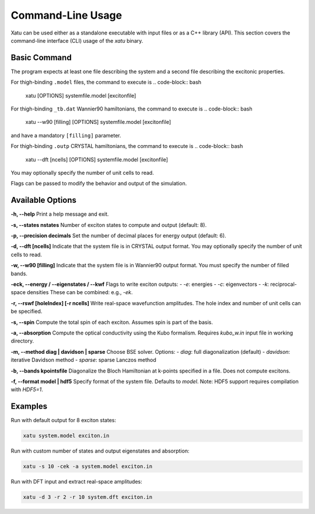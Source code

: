 ========================
Command-Line Usage
========================

Xatu can be used either as a standalone executable with input files or as a C++ library (API). This section covers the command-line interface (CLI) usage of the `xatu` binary.

Basic Command
=============

The program expects at least one file describing the system and a second file describing the excitonic properties.

For thigh-binding ``.model`` files, the command to execute is
.. code-block:: bash

   xatu [OPTIONS] systemfile.model [excitonfile]

For thigh-binding ``_tb.dat`` Wannier90 hamiltonians, the command to execute is
.. code-block:: bash

   xatu --w90 [filling] [OPTIONS] systemfile.model [excitonfile] 
and have a mandatory ``[filling]`` parameter.

For thigh-binding ``.outp`` CRYSTAL hamiltonians, the command to execute is
.. code-block:: bash

   xatu --dft [ncells] [OPTIONS] systemfile.model [excitonfile] 
You may optionally specify the number of unit cells to read.

Flags can be passed to modify the behavior and output of the simulation.

Available Options
=================

**-h, --help**  
Print a help message and exit.

**-s, --states nstates**  
Number of exciton states to compute and output (default: 8).

**-p, --precision decimals**  
Set the number of decimal places for energy output (default: 6).

**-d, --dft [ncells]**  
Indicate that the system file is in CRYSTAL output format. You may optionally specify the number of unit cells to read.

**-w, --w90 [filling]**  
Indicate that the system file is in Wannier90 output format. You must specify the number of filled bands.

**-eck, --energy / --eigenstates / --kwf**  
Flags to write exciton outputs:
- `-e`: energies
- `-c`: eigenvectors
- `-k`: reciprocal-space densities  
These can be combined: e.g., `-ek`.

**-r, --rswf [holeIndex] [-r ncells]**  
Write real-space wavefunction amplitudes. The hole index and number of unit cells can be specified.

**-s, --spin**  
Compute the total spin of each exciton. Assumes spin is part of the basis.

**-a, --absorption**  
Compute the optical conductivity using the Kubo formalism. Requires `kubo_w.in` input file in working directory.

**-m, --method diag | davidson | sparse**  
Choose BSE solver. Options:
- `diag`: full diagonalization (default)
- `davidson`: iterative Davidson method
- `sparse`: sparse Lanczos method

**-b, --bands kpointsfile**  
Diagonalize the Bloch Hamiltonian at k-points specified in a file. Does not compute excitons.

**-f, --format model | hdf5**  
Specify format of the system file. Defaults to `model`. Note: HDF5 support requires compilation with `HDF5=1`.

Examples
========

Run with default output for 8 exciton states:

.. code-block:: bash

   xatu system.model exciton.in

Run with custom number of states and output eigenstates and absorption:

.. code-block:: bash

   xatu -s 10 -cek -a system.model exciton.in

Run with DFT input and extract real-space amplitudes:

.. code-block:: bash

   xatu -d 3 -r 2 -r 10 system.dft exciton.in
